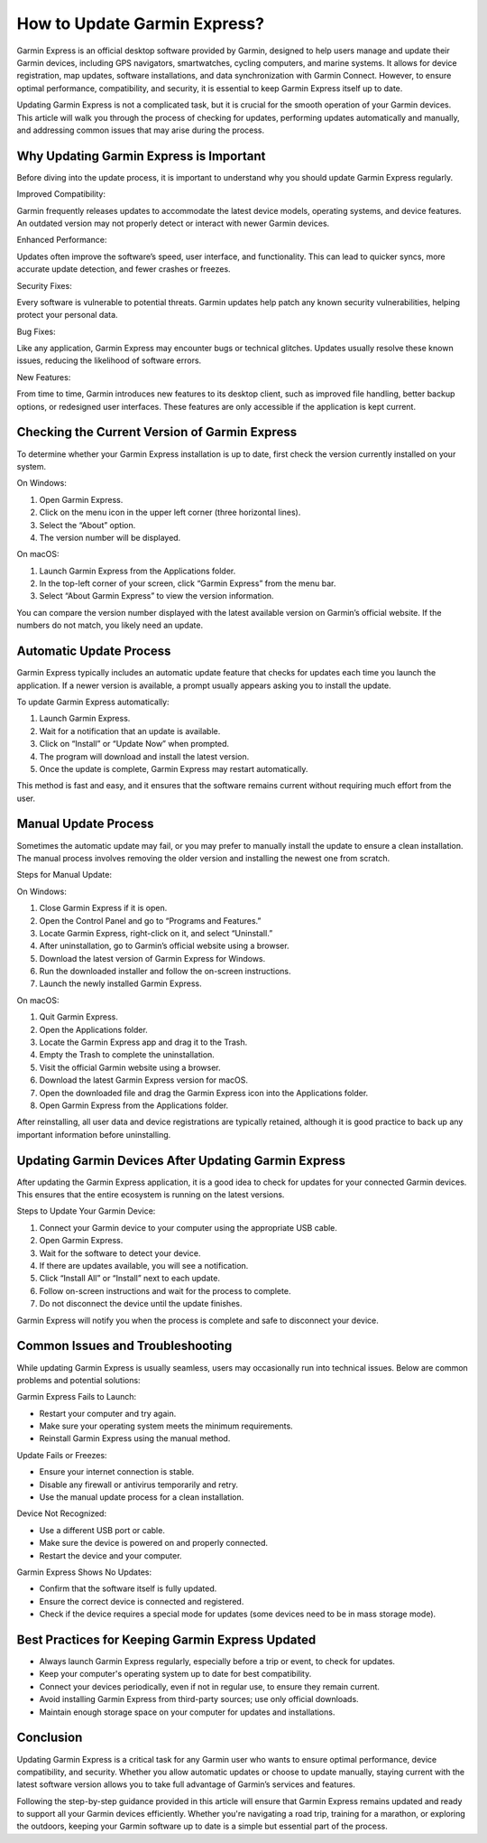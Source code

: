 How to Update Garmin Express?
=============================

Garmin Express is an official desktop software provided by Garmin, designed to help users manage and update their Garmin devices, including GPS navigators, smartwatches, cycling computers, and marine systems. It allows for device registration, map updates, software installations, and data synchronization with Garmin Connect. However, to ensure optimal performance, compatibility, and security, it is essential to keep Garmin Express itself up to date.

Updating Garmin Express is not a complicated task, but it is crucial for the smooth operation of your Garmin devices. This article will walk you through the process of checking for updates, performing updates automatically and manually, and addressing common issues that may arise during the process.

Why Updating Garmin Express is Important
----------------------------------------

Before diving into the update process, it is important to understand why you should update Garmin Express regularly.

Improved Compatibility:

Garmin frequently releases updates to accommodate the latest device models, operating systems, and device features. An outdated version may not properly detect or interact with newer Garmin devices.

Enhanced Performance:

Updates often improve the software’s speed, user interface, and functionality. This can lead to quicker syncs, more accurate update detection, and fewer crashes or freezes.

Security Fixes:

Every software is vulnerable to potential threats. Garmin updates help patch any known security vulnerabilities, helping protect your personal data.

Bug Fixes:

Like any application, Garmin Express may encounter bugs or technical glitches. Updates usually resolve these known issues, reducing the likelihood of software errors.

New Features:

From time to time, Garmin introduces new features to its desktop client, such as improved file handling, better backup options, or redesigned user interfaces. These features are only accessible if the application is kept current.

Checking the Current Version of Garmin Express
----------------------------------------------

To determine whether your Garmin Express installation is up to date, first check the version currently installed on your system.

On Windows:

1. Open Garmin Express.
2. Click on the menu icon in the upper left corner (three horizontal lines).
3. Select the “About” option.
4. The version number will be displayed.

On macOS:

1. Launch Garmin Express from the Applications folder.
2. In the top-left corner of your screen, click “Garmin Express” from the menu bar.
3. Select “About Garmin Express” to view the version information.

You can compare the version number displayed with the latest available version on Garmin’s official website. If the numbers do not match, you likely need an update.

Automatic Update Process
-------------------------

Garmin Express typically includes an automatic update feature that checks for updates each time you launch the application. If a newer version is available, a prompt usually appears asking you to install the update.

To update Garmin Express automatically:

1. Launch Garmin Express.
2. Wait for a notification that an update is available.
3. Click on “Install” or “Update Now” when prompted.
4. The program will download and install the latest version.
5. Once the update is complete, Garmin Express may restart automatically.

This method is fast and easy, and it ensures that the software remains current without requiring much effort from the user.

Manual Update Process
---------------------

Sometimes the automatic update may fail, or you may prefer to manually install the update to ensure a clean installation. The manual process involves removing the older version and installing the newest one from scratch.

Steps for Manual Update:

On Windows:

1. Close Garmin Express if it is open.
2. Open the Control Panel and go to “Programs and Features.”
3. Locate Garmin Express, right-click on it, and select “Uninstall.”
4. After uninstallation, go to Garmin’s official website using a browser.
5. Download the latest version of Garmin Express for Windows.
6. Run the downloaded installer and follow the on-screen instructions.
7. Launch the newly installed Garmin Express.

On macOS:

1. Quit Garmin Express.
2. Open the Applications folder.
3. Locate the Garmin Express app and drag it to the Trash.
4. Empty the Trash to complete the uninstallation.
5. Visit the official Garmin website using a browser.
6. Download the latest Garmin Express version for macOS.
7. Open the downloaded file and drag the Garmin Express icon into the Applications folder.
8. Open Garmin Express from the Applications folder.

After reinstalling, all user data and device registrations are typically retained, although it is good practice to back up any important information before uninstalling.

Updating Garmin Devices After Updating Garmin Express
------------------------------------------------------

After updating the Garmin Express application, it is a good idea to check for updates for your connected Garmin devices. This ensures that the entire ecosystem is running on the latest versions.

Steps to Update Your Garmin Device:

1. Connect your Garmin device to your computer using the appropriate USB cable.
2. Open Garmin Express.
3. Wait for the software to detect your device.
4. If there are updates available, you will see a notification.
5. Click “Install All” or “Install” next to each update.
6. Follow on-screen instructions and wait for the process to complete.
7. Do not disconnect the device until the update finishes.

Garmin Express will notify you when the process is complete and safe to disconnect your device.

Common Issues and Troubleshooting
---------------------------------

While updating Garmin Express is usually seamless, users may occasionally run into technical issues. Below are common problems and potential solutions:

Garmin Express Fails to Launch:

- Restart your computer and try again.
- Make sure your operating system meets the minimum requirements.
- Reinstall Garmin Express using the manual method.

Update Fails or Freezes:

- Ensure your internet connection is stable.
- Disable any firewall or antivirus temporarily and retry.
- Use the manual update process for a clean installation.

Device Not Recognized:

- Use a different USB port or cable.
- Make sure the device is powered on and properly connected.
- Restart the device and your computer.

Garmin Express Shows No Updates:

- Confirm that the software itself is fully updated.
- Ensure the correct device is connected and registered.
- Check if the device requires a special mode for updates (some devices need to be in mass storage mode).

Best Practices for Keeping Garmin Express Updated
-------------------------------------------------

- Always launch Garmin Express regularly, especially before a trip or event, to check for updates.
- Keep your computer's operating system up to date for best compatibility.
- Connect your devices periodically, even if not in regular use, to ensure they remain current.
- Avoid installing Garmin Express from third-party sources; use only official downloads.
- Maintain enough storage space on your computer for updates and installations.

Conclusion
----------

Updating Garmin Express is a critical task for any Garmin user who wants to ensure optimal performance, device compatibility, and security. Whether you allow automatic updates or choose to update manually, staying current with the latest software version allows you to take full advantage of Garmin’s services and features.

Following the step-by-step guidance provided in this article will ensure that Garmin Express remains updated and ready to support all your Garmin devices efficiently. Whether you're navigating a road trip, training for a marathon, or exploring the outdoors, keeping your Garmin software up to date is a simple but essential part of the process.
